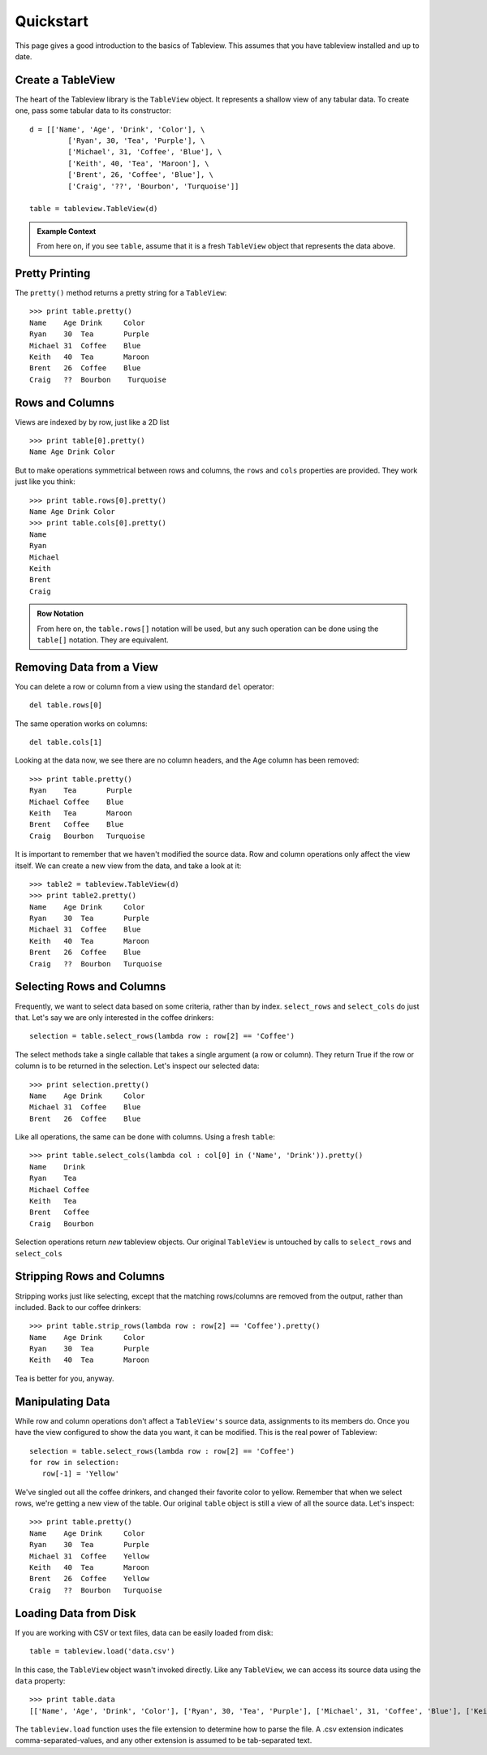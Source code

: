 .. _quickstart:

Quickstart
==========
This page gives a good introduction to the basics of Tableview.  This assumes that you have tableview installed and up to date.

Create a TableView
------------------
The heart of the Tableview library is the ``TableView`` object.  It represents a shallow view of any tabular data.  To create one, pass some tabular data to its constructor::

  d = [['Name', 'Age', 'Drink', 'Color'], \
           ['Ryan', 30, 'Tea', 'Purple'], \
           ['Michael', 31, 'Coffee', 'Blue'], \
           ['Keith', 40, 'Tea', 'Maroon'], \
           ['Brent', 26, 'Coffee', 'Blue'], \
           ['Craig', '??', 'Bourbon', 'Turquoise']]

  table = tableview.TableView(d)

.. admonition:: Example Context

   From here on, if you see ``table``, assume that it is a fresh ``TableView`` object that represents the data above.

Pretty Printing
---------------
The ``pretty()`` method returns a pretty string for a ``TableView``::
  
  >>> print table.pretty()
  Name    Age Drink     Color 
  Ryan    30  Tea       Purple
  Michael 31  Coffee    Blue  
  Keith   40  Tea       Maroon
  Brent   26  Coffee    Blue  
  Craig   ??  Bourbon    Turquoise

Rows and Columns
----------------
Views are indexed by by row, just like a 2D list ::

  >>> print table[0].pretty()
  Name Age Drink Color

But to make operations symmetrical between rows and columns, the ``rows`` and ``cols`` properties are provided.  They work just like you think::

  >>> print table.rows[0].pretty()
  Name Age Drink Color
  >>> print table.cols[0].pretty()
  Name
  Ryan
  Michael
  Keith
  Brent
  Craig

.. admonition:: Row Notation

  From here on, the ``table.rows[]`` notation will be used, but any such operation can be done using the ``table[]`` notation.  They are equivalent.



Removing Data from a View
-------------------------
You can delete a row or column from a view using the standard ``del`` operator::

  del table.rows[0] 

The same operation works on columns::
 
  del table.cols[1]

Looking at the data now, we see there are no column headers, and the Age column has been removed::

  >>> print table.pretty()
  Ryan    Tea       Purple
  Michael Coffee    Blue  
  Keith   Tea       Maroon
  Brent   Coffee    Blue  
  Craig   Bourbon   Turquoise

It is important to remember that we haven't modified the source data.  Row and column operations only affect the view itself.  We can create a new view from the data, and take a look at it::
  
  >>> table2 = tableview.TableView(d)
  >>> print table2.pretty()
  Name    Age Drink     Color 
  Ryan    30  Tea       Purple
  Michael 31  Coffee    Blue  
  Keith   40  Tea       Maroon
  Brent   26  Coffee    Blue  
  Craig   ??  Bourbon   Turquoise

Selecting Rows and Columns
--------------------------
Frequently, we want to select data based on some criteria, rather than by index.  ``select_rows`` and ``select_cols`` do just that.  Let's say we are only interested in the coffee drinkers::

  selection = table.select_rows(lambda row : row[2] == 'Coffee')

The select methods take a single callable that takes a single argument (a row or column). They return True if the row or column is to be returned in the selection.  Let's inspect our selected data::

  >>> print selection.pretty()
  Name    Age Drink     Color 
  Michael 31  Coffee    Blue  
  Brent   26  Coffee    Blue  

Like all operations, the same can be done with columns.  Using a fresh ``table``::

  >>> print table.select_cols(lambda col : col[0] in ('Name', 'Drink')).pretty()
  Name    Drink     
  Ryan    Tea       
  Michael Coffee    
  Keith   Tea       
  Brent   Coffee    
  Craig   Bourbon    

Selection operations return *new* tableview objects.  Our original ``TableView`` is untouched by calls to ``select_rows`` and ``select_cols``

Stripping Rows and Columns
--------------------------
Stripping works just like selecting, except that the matching rows/columns are removed from the output, rather than included.  Back to our coffee drinkers::

  >>> print table.strip_rows(lambda row : row[2] == 'Coffee').pretty()
  Name    Age Drink     Color 
  Ryan    30  Tea       Purple
  Keith   40  Tea       Maroon

Tea is better for you, anyway.

Manipulating Data
-----------------
While row and column operations don't affect a ``TableView's`` source data, assignments to its members do.  Once you have the view configured to show the data you want, it can be modified.  This is the real power of Tableview::

  selection = table.select_rows(lambda row : row[2] == 'Coffee')
  for row in selection:
     row[-1] = 'Yellow'

We've singled out all the coffee drinkers, and changed their favorite color to yellow.  Remember that when we select rows, we're getting a new view of the table.  Our original ``table`` object is still a view of all the source data.  Let's inspect::
 
  >>> print table.pretty()
  Name    Age Drink     Color 
  Ryan    30  Tea       Purple
  Michael 31  Coffee    Yellow  
  Keith   40  Tea       Maroon
  Brent   26  Coffee    Yellow  
  Craig   ??  Bourbon   Turquoise

Loading Data from Disk
----------------------
If you are working with CSV or text files, data can be easily loaded from disk::
  
  table = tableview.load('data.csv')

In this case, the ``TableView`` object wasn't invoked directly.  Like any ``TableView``, we can access its source data using the ``data`` property::

  >>> print table.data
  [['Name', 'Age', 'Drink', 'Color'], ['Ryan', 30, 'Tea', 'Purple'], ['Michael', 31, 'Coffee', 'Blue'], ['Keith', 40, 'Tea', 'Maroon'], ['Brent', 26, 'Coffee', 'Blue'], ['Craig', ??, 'Bourbon', 'Turquoise']]

The ``tableview.load`` function uses the file extension to determine how to parse the file.  A .csv extension indicates comma-separated-values, and any other extension is assumed to be tab-separated text.
